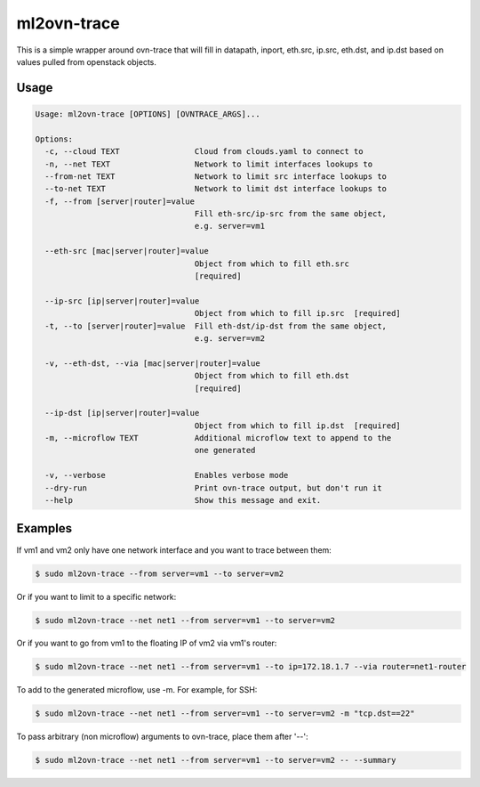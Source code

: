.. _ml2ovn_trace:

ml2ovn-trace
============

This is a simple wrapper around ovn-trace that will fill in datapath, inport,
eth.src, ip.src, eth.dst, and ip.dst based on values pulled from openstack
objects.

Usage
-----
.. code-block:: console

  Usage: ml2ovn-trace [OPTIONS] [OVNTRACE_ARGS]...

  Options:
    -c, --cloud TEXT                Cloud from clouds.yaml to connect to
    -n, --net TEXT                  Network to limit interfaces lookups to
    --from-net TEXT                 Network to limit src interface lookups to
    --to-net TEXT                   Network to limit dst interface lookups to
    -f, --from [server|router]=value
                                    Fill eth-src/ip-src from the same object,
                                    e.g. server=vm1

    --eth-src [mac|server|router]=value
                                    Object from which to fill eth.src
                                    [required]

    --ip-src [ip|server|router]=value
                                    Object from which to fill ip.src  [required]
    -t, --to [server|router]=value  Fill eth-dst/ip-dst from the same object,
                                    e.g. server=vm2

    -v, --eth-dst, --via [mac|server|router]=value
                                    Object from which to fill eth.dst
                                    [required]

    --ip-dst [ip|server|router]=value
                                    Object from which to fill ip.dst  [required]
    -m, --microflow TEXT            Additional microflow text to append to the
                                    one generated

    -v, --verbose                   Enables verbose mode
    --dry-run                       Print ovn-trace output, but don't run it
    --help                          Show this message and exit.

Examples
--------
If vm1 and vm2 only have one network interface and you want to trace between them:

.. code-block:: console

  $ sudo ml2ovn-trace --from server=vm1 --to server=vm2

Or if you want to limit to a specific network:

.. code-block:: console

  $ sudo ml2ovn-trace --net net1 --from server=vm1 --to server=vm2

Or if you want to go from vm1 to the floating IP of vm2 via vm1's router:

.. code-block:: console

  $ sudo ml2ovn-trace --net net1 --from server=vm1 --to ip=172.18.1.7 --via router=net1-router

To add to the generated microflow, use -m. For example, for SSH:

.. code-block:: console

  $ sudo ml2ovn-trace --net net1 --from server=vm1 --to server=vm2 -m "tcp.dst==22"

To pass arbitrary (non microflow) arguments to ovn-trace, place them after '--':

.. code-block:: console

  $ sudo ml2ovn-trace --net net1 --from server=vm1 --to server=vm2 -- --summary
